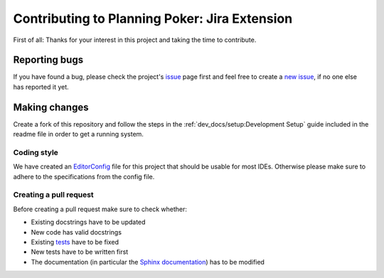 Contributing to Planning Poker: Jira Extension
==============================================

First of all: Thanks for your interest in this project and taking the time to contribute.

Reporting bugs
---------------

If you have found a bug, please check the project's
`issue <https://github.com/rheinwerk-verlag/planning-poker-jira/issues>`_ page first and feel free to create a
`new issue <https://github.com/rheinwerk-verlag/planning-poker-jira/issues/new>`_, if no one else has reported it yet.

Making changes
--------------

Create a fork of this repository and follow the steps in the :ref:`dev_docs/setup:Development Setup` guide included in
the readme file in order to get a running system.

Coding style
^^^^^^^^^^^^

We have created an `EditorConfig <https://editorconfig.org/>`_ file for this project that should be usable for most
IDEs. Otherwise please make sure to adhere to the specifications from the config file.

Creating a pull request
^^^^^^^^^^^^^^^^^^^^^^^

Before creating a pull request make sure to check whether:

* Existing docstrings have to be updated
* New code has valid docstrings
* Existing `tests <https://github.com/rheinwerk-verlag/planning-poker-jira/tree/development/tests>`_ have to be fixed
* New tests have to be written first
* The documentation (in particular the
  `Sphinx documentation <https://github.com/rheinwerk-verlag/planning-poker-jira/tree/development/docs>`_) has to be
  modified

